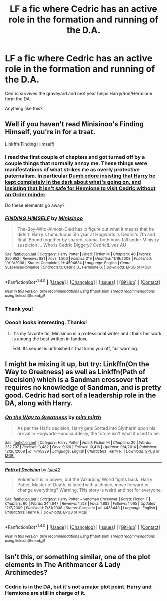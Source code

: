 #+TITLE: LF a fic where Cedric has an active role in the formation and running of the D.A.

* LF a fic where Cedric has an active role in the formation and running of the D.A.
:PROPERTIES:
:Author: shaun056
:Score: 10
:DateUnix: 1488227297.0
:DateShort: 2017-Feb-27
:FlairText: Fic Search
:END:
Cedric survives the graveyard and next year helps Harry/Ron/Hermione form the DA.

Anything like this?


** Well if you haven't read Minisinoo's Finding Himself, you're in for a treat.

Linkffn(Finding Himself)
:PROPERTIES:
:Author: DirectorAgentCoulson
:Score: 4
:DateUnix: 1488239218.0
:DateShort: 2017-Feb-28
:END:

*** I read the first couple of chapters and got turned off by a couple things that normally annoy me. These things were manifestations of what strikes me as overly protective paternalism. In particular [[/spoiler][Dumbledore insisting that Harry be kept completely in the dark about what's going on, and insisting that it isn't safe for Hermione to visit Cedric without an Order minder]].

Do these elements go away?
:PROPERTIES:
:Score: 2
:DateUnix: 1488300472.0
:DateShort: 2017-Feb-28
:END:


*** [[http://www.fanfiction.net/s/4594634/1/][*/FINDING HIMSELF/*]] by [[https://www.fanfiction.net/u/106720/Minisinoo][/Minisinoo/]]

#+begin_quote
  The-Boy-Who-Almost-Died has to figure out what it means that he didn't. Harry's tumultuous 5th year at Hogwarts is Cedric's 7th and final. Bound together by shared trauma, both boys fall under Ministry suspicion ... Who is Cedric Diggory? Cedric!Lives AU
#+end_quote

^{/Site/: [[http://www.fanfiction.net/][fanfiction.net]] *|* /Category/: Harry Potter *|* /Rated/: Fiction M *|* /Chapters/: 40 *|* /Words/: 350,952 *|* /Reviews/: 881 *|* /Favs/: 1,506 *|* /Follows/: 319 *|* /Updated/: 11/19/2008 *|* /Published/: 10/13/2008 *|* /Status/: Complete *|* /id/: 4594634 *|* /Language/: English *|* /Genre/: Suspense/Romance *|* /Characters/: Cedric D., Hermione G. *|* /Download/: [[http://www.ff2ebook.com/old/ffn-bot/index.php?id=4594634&source=ff&filetype=epub][EPUB]] or [[http://www.ff2ebook.com/old/ffn-bot/index.php?id=4594634&source=ff&filetype=mobi][MOBI]]}

--------------

*FanfictionBot*^{1.4.0} *|* [[[https://github.com/tusing/reddit-ffn-bot/wiki/Usage][Usage]]] | [[[https://github.com/tusing/reddit-ffn-bot/wiki/Changelog][Changelog]]] | [[[https://github.com/tusing/reddit-ffn-bot/issues/][Issues]]] | [[[https://github.com/tusing/reddit-ffn-bot/][GitHub]]] | [[[https://www.reddit.com/message/compose?to=tusing][Contact]]]

^{/New in this version: Slim recommendations using/ ffnbot!slim! /Thread recommendations using/ linksub(thread_id)!}
:PROPERTIES:
:Author: FanfictionBot
:Score: 1
:DateUnix: 1488239247.0
:DateShort: 2017-Feb-28
:END:


*** Thank you!
:PROPERTIES:
:Author: CryptidGrimnoir
:Score: 1
:DateUnix: 1488281493.0
:DateShort: 2017-Feb-28
:END:


*** Ooooh looks interesting. Thanks!
:PROPERTIES:
:Author: shaun056
:Score: 1
:DateUnix: 1488297563.0
:DateShort: 2017-Feb-28
:END:

**** It's my favorite fic, Minisinoo is a professional writer and I think her work is among the best written in fandom.

Edit. Its sequel is unfinished it that turns you off, fair warning.
:PROPERTIES:
:Author: DirectorAgentCoulson
:Score: 1
:DateUnix: 1488299233.0
:DateShort: 2017-Feb-28
:END:


** I might be mixing it up, but try: Linkffn(On the Way to Greatness) as well as Linkffn(Path of Decision) which is a Sandman crossover that requires no knowledge of Sandman, and is pretty good. Cedric had sort of a leadership role in the DA, along with Harry.
:PROPERTIES:
:Score: 2
:DateUnix: 1488258708.0
:DateShort: 2017-Feb-28
:END:

*** [[http://www.fanfiction.net/s/4745329/1/][*/On the Way to Greatness/*]] by [[https://www.fanfiction.net/u/1541187/mira-mirth][/mira mirth/]]

#+begin_quote
  As per the Hat's decision, Harry gets Sorted into Slytherin upon his arrival in Hogwarts---and suddenly, the future isn't what it used to be.
#+end_quote

^{/Site/: [[http://www.fanfiction.net/][fanfiction.net]] *|* /Category/: Harry Potter *|* /Rated/: Fiction M *|* /Chapters/: 20 *|* /Words/: 232,797 *|* /Reviews/: 3,482 *|* /Favs/: 9,120 *|* /Follows/: 10,416 *|* /Updated/: 9/4/2014 *|* /Published/: 12/26/2008 *|* /id/: 4745329 *|* /Language/: English *|* /Characters/: Harry P. *|* /Download/: [[http://www.ff2ebook.com/old/ffn-bot/index.php?id=4745329&source=ff&filetype=epub][EPUB]] or [[http://www.ff2ebook.com/old/ffn-bot/index.php?id=4745329&source=ff&filetype=mobi][MOBI]]}

--------------

[[http://www.fanfiction.net/s/4438449/1/][*/Path of Decision/*]] by [[https://www.fanfiction.net/u/1642833/lulu42][/lulu42/]]

#+begin_quote
  Voldemort is in power, but the Wizarding World fights back. Harry Potter, Master of Death, is faced with a choice, move forward or change everything? Warning: This story is weird and not for everyone.
#+end_quote

^{/Site/: [[http://www.fanfiction.net/][fanfiction.net]] *|* /Category/: Harry Potter + Sandman Crossover *|* /Rated/: Fiction T *|* /Chapters/: 60 *|* /Words/: 244,647 *|* /Reviews/: 1,358 *|* /Favs/: 1,882 *|* /Follows/: 1,065 *|* /Updated/: 12/7/2009 *|* /Published/: 7/31/2008 *|* /Status/: Complete *|* /id/: 4438449 *|* /Language/: English *|* /Characters/: Harry P. *|* /Download/: [[http://www.ff2ebook.com/old/ffn-bot/index.php?id=4438449&source=ff&filetype=epub][EPUB]] or [[http://www.ff2ebook.com/old/ffn-bot/index.php?id=4438449&source=ff&filetype=mobi][MOBI]]}

--------------

*FanfictionBot*^{1.4.0} *|* [[[https://github.com/tusing/reddit-ffn-bot/wiki/Usage][Usage]]] | [[[https://github.com/tusing/reddit-ffn-bot/wiki/Changelog][Changelog]]] | [[[https://github.com/tusing/reddit-ffn-bot/issues/][Issues]]] | [[[https://github.com/tusing/reddit-ffn-bot/][GitHub]]] | [[[https://www.reddit.com/message/compose?to=tusing][Contact]]]

^{/New in this version: Slim recommendations using/ ffnbot!slim! /Thread recommendations using/ linksub(thread_id)!}
:PROPERTIES:
:Author: FanfictionBot
:Score: 1
:DateUnix: 1488258742.0
:DateShort: 2017-Feb-28
:END:


** Isn't this, or something similar, one of the plot elements in The Arithmancer & Lady Archimedes?
:PROPERTIES:
:Score: 1
:DateUnix: 1488266619.0
:DateShort: 2017-Feb-28
:END:

*** Cedric is in the DA, but it's not a major plot point. Harry and Hermione are still in charge of it.
:PROPERTIES:
:Author: TheWhiteSquirrel
:Score: 2
:DateUnix: 1488279974.0
:DateShort: 2017-Feb-28
:END:
